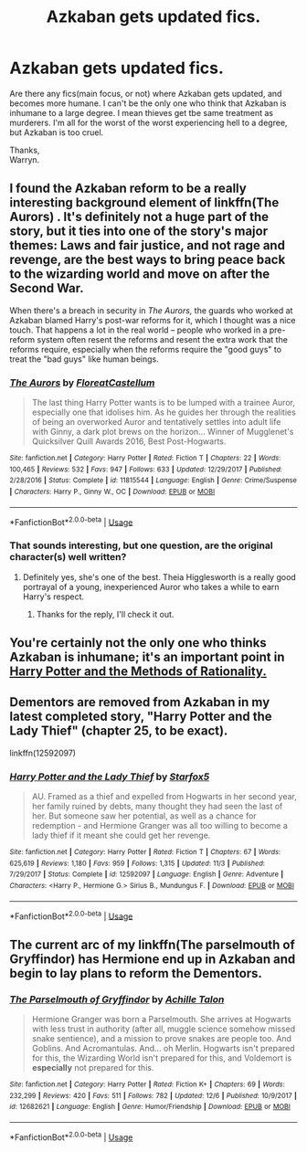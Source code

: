 #+TITLE: Azkaban gets updated fics.

* Azkaban gets updated fics.
:PROPERTIES:
:Author: Wassa110
:Score: 4
:DateUnix: 1544373108.0
:DateShort: 2018-Dec-09
:FlairText: Request
:END:
Are there any fics(main focus, or not) where Azkaban gets updated, and becomes more humane. I can't be the only one who think that Azkaban is inhumane to a large degree. I mean thieves get tbe same treatment as murderers. I'm all for the worst of the worst experiencing hell to a degree, but Azkaban is too cruel.

Thanks,\\
Warryn.


** I found the Azkaban reform to be a really interesting background element of linkffn(The Aurors) . It's definitely not a huge part of the story, but it ties into one of the story's major themes: Laws and fair justice, and not rage and revenge, are the best ways to bring peace back to the wizarding world and move on after the Second War.

When there's a breach in security in /The Aurors,/ the guards who worked at Azkaban blamed Harry's post-war reforms for it, which I thought was a nice touch. That happens a lot in the real world -- people who worked in a pre-reform system often resent the reforms and resent the extra work that the reforms require, especially when the reforms require the "good guys" to treat the "bad guys" like human beings.
:PROPERTIES:
:Author: FitzDizzyspells
:Score: 4
:DateUnix: 1544376163.0
:DateShort: 2018-Dec-09
:END:

*** [[https://www.fanfiction.net/s/11815544/1/][*/The Aurors/*]] by [[https://www.fanfiction.net/u/6993240/FloreatCastellum][/FloreatCastellum/]]

#+begin_quote
  The last thing Harry Potter wants is to be lumped with a trainee Auror, especially one that idolises him. As he guides her through the realities of being an overworked Auror and tentatively settles into adult life with Ginny, a dark plot brews on the horizon... Winner of Mugglenet's Quicksilver Quill Awards 2016, Best Post-Hogwarts.
#+end_quote

^{/Site/:} ^{fanfiction.net} ^{*|*} ^{/Category/:} ^{Harry} ^{Potter} ^{*|*} ^{/Rated/:} ^{Fiction} ^{T} ^{*|*} ^{/Chapters/:} ^{22} ^{*|*} ^{/Words/:} ^{100,465} ^{*|*} ^{/Reviews/:} ^{532} ^{*|*} ^{/Favs/:} ^{947} ^{*|*} ^{/Follows/:} ^{633} ^{*|*} ^{/Updated/:} ^{12/29/2017} ^{*|*} ^{/Published/:} ^{2/28/2016} ^{*|*} ^{/Status/:} ^{Complete} ^{*|*} ^{/id/:} ^{11815544} ^{*|*} ^{/Language/:} ^{English} ^{*|*} ^{/Genre/:} ^{Crime/Suspense} ^{*|*} ^{/Characters/:} ^{Harry} ^{P.,} ^{Ginny} ^{W.,} ^{OC} ^{*|*} ^{/Download/:} ^{[[http://www.ff2ebook.com/old/ffn-bot/index.php?id=11815544&source=ff&filetype=epub][EPUB]]} ^{or} ^{[[http://www.ff2ebook.com/old/ffn-bot/index.php?id=11815544&source=ff&filetype=mobi][MOBI]]}

--------------

*FanfictionBot*^{2.0.0-beta} | [[https://github.com/tusing/reddit-ffn-bot/wiki/Usage][Usage]]
:PROPERTIES:
:Author: FanfictionBot
:Score: 1
:DateUnix: 1544376171.0
:DateShort: 2018-Dec-09
:END:


*** That sounds interesting, but one question, are the original character(s) well written?
:PROPERTIES:
:Author: JustOutOfRadley
:Score: 1
:DateUnix: 1544417794.0
:DateShort: 2018-Dec-10
:END:

**** Definitely yes, she's one of the best. Theia Higglesworth is a really good portrayal of a young, inexperienced Auror who takes a while to earn Harry's respect.
:PROPERTIES:
:Author: FitzDizzyspells
:Score: 3
:DateUnix: 1544418198.0
:DateShort: 2018-Dec-10
:END:

***** Thanks for the reply, I'll check it out.
:PROPERTIES:
:Author: JustOutOfRadley
:Score: 1
:DateUnix: 1544422230.0
:DateShort: 2018-Dec-10
:END:


** You're certainly not the only one who thinks Azkaban is inhumane; it's an important point in [[#s][Harry Potter and the Methods of Rationality.]]
:PROPERTIES:
:Author: thrawnca
:Score: 1
:DateUnix: 1545162497.0
:DateShort: 2018-Dec-18
:END:


** Dementors are removed from Azkaban in my latest completed story, "Harry Potter and the Lady Thief" (chapter 25, to be exact).

linkffn(12592097)
:PROPERTIES:
:Author: Starfox5
:Score: 1
:DateUnix: 1544374129.0
:DateShort: 2018-Dec-09
:END:

*** [[https://www.fanfiction.net/s/12592097/1/][*/Harry Potter and the Lady Thief/*]] by [[https://www.fanfiction.net/u/2548648/Starfox5][/Starfox5/]]

#+begin_quote
  AU. Framed as a thief and expelled from Hogwarts in her second year, her family ruined by debts, many thought they had seen the last of her. But someone saw her potential, as well as a chance for redemption - and Hermione Granger was all too willing to become a lady thief if it meant she could get her revenge.
#+end_quote

^{/Site/:} ^{fanfiction.net} ^{*|*} ^{/Category/:} ^{Harry} ^{Potter} ^{*|*} ^{/Rated/:} ^{Fiction} ^{T} ^{*|*} ^{/Chapters/:} ^{67} ^{*|*} ^{/Words/:} ^{625,619} ^{*|*} ^{/Reviews/:} ^{1,180} ^{*|*} ^{/Favs/:} ^{959} ^{*|*} ^{/Follows/:} ^{1,315} ^{*|*} ^{/Updated/:} ^{11/3} ^{*|*} ^{/Published/:} ^{7/29/2017} ^{*|*} ^{/Status/:} ^{Complete} ^{*|*} ^{/id/:} ^{12592097} ^{*|*} ^{/Language/:} ^{English} ^{*|*} ^{/Genre/:} ^{Adventure} ^{*|*} ^{/Characters/:} ^{<Harry} ^{P.,} ^{Hermione} ^{G.>} ^{Sirius} ^{B.,} ^{Mundungus} ^{F.} ^{*|*} ^{/Download/:} ^{[[http://www.ff2ebook.com/old/ffn-bot/index.php?id=12592097&source=ff&filetype=epub][EPUB]]} ^{or} ^{[[http://www.ff2ebook.com/old/ffn-bot/index.php?id=12592097&source=ff&filetype=mobi][MOBI]]}

--------------

*FanfictionBot*^{2.0.0-beta} | [[https://github.com/tusing/reddit-ffn-bot/wiki/Usage][Usage]]
:PROPERTIES:
:Author: FanfictionBot
:Score: 1
:DateUnix: 1544374156.0
:DateShort: 2018-Dec-09
:END:


** The current arc of my linkffn(The parselmouth of Gryffindor) has Hermione end up in Azkaban and begin to lay plans to reform the Dementors.
:PROPERTIES:
:Author: Achille-Talon
:Score: 1
:DateUnix: 1544375538.0
:DateShort: 2018-Dec-09
:END:

*** [[https://www.fanfiction.net/s/12682621/1/][*/The Parselmouth of Gryffindor/*]] by [[https://www.fanfiction.net/u/7922987/Achille-Talon][/Achille Talon/]]

#+begin_quote
  Hermione Granger was born a Parselmouth. She arrives at Hogwarts with less trust in authority (after all, muggle science somehow missed snake sentience), and a mission to prove snakes are people too. And Goblins. And Acromantulas. And... oh Merlin. Hogwarts isn't prepared for this, the Wizarding World isn't prepared for this, and Voldemort is *especially* not prepared for this.
#+end_quote

^{/Site/:} ^{fanfiction.net} ^{*|*} ^{/Category/:} ^{Harry} ^{Potter} ^{*|*} ^{/Rated/:} ^{Fiction} ^{K+} ^{*|*} ^{/Chapters/:} ^{69} ^{*|*} ^{/Words/:} ^{232,299} ^{*|*} ^{/Reviews/:} ^{420} ^{*|*} ^{/Favs/:} ^{511} ^{*|*} ^{/Follows/:} ^{782} ^{*|*} ^{/Updated/:} ^{12/6} ^{*|*} ^{/Published/:} ^{10/9/2017} ^{*|*} ^{/id/:} ^{12682621} ^{*|*} ^{/Language/:} ^{English} ^{*|*} ^{/Genre/:} ^{Humor/Friendship} ^{*|*} ^{/Download/:} ^{[[http://www.ff2ebook.com/old/ffn-bot/index.php?id=12682621&source=ff&filetype=epub][EPUB]]} ^{or} ^{[[http://www.ff2ebook.com/old/ffn-bot/index.php?id=12682621&source=ff&filetype=mobi][MOBI]]}

--------------

*FanfictionBot*^{2.0.0-beta} | [[https://github.com/tusing/reddit-ffn-bot/wiki/Usage][Usage]]
:PROPERTIES:
:Author: FanfictionBot
:Score: 1
:DateUnix: 1544375554.0
:DateShort: 2018-Dec-09
:END:
